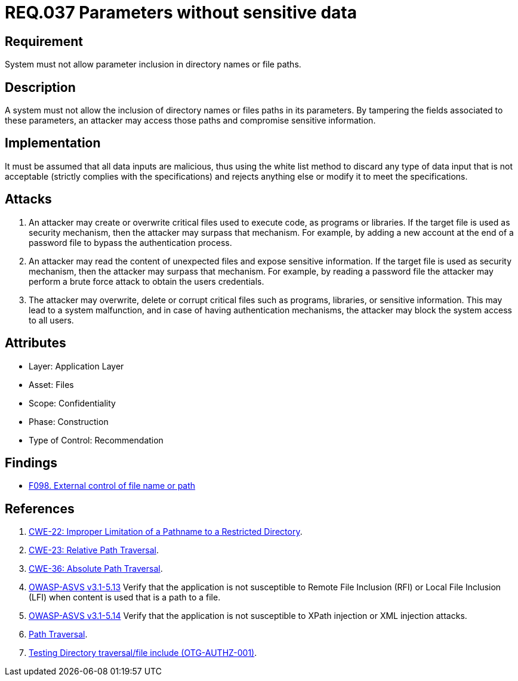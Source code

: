 :slug: rules/037/
:category: files
:description: This document contains the details of the security requirements related to the definition and management of files in the organization. This requirement establishes the importance of discarding potentially harmful data inputs in parameters in order to avoid code injections and data leakage.
:keywords: Requirement, Security, Path, Directory, Parameter, File
:rules: yes

= REQ.037 Parameters without sensitive data

== Requirement

System must not allow parameter inclusion
in directory names or file paths.

== Description

A system must not allow the inclusion of directory names
or files paths in its parameters.
By tampering the fields associated to these parameters,
an attacker may access those paths
and compromise sensitive information.

== Implementation

It must be assumed that all data inputs are malicious,
thus using the white list method
to discard any type of data input that is not acceptable
(strictly complies with the specifications)
and rejects anything else
or modify it to meet the specifications.

== Attacks

. An attacker may create or overwrite critical files
used to execute code, as programs or libraries.
If the target file is used as security mechanism,
then the attacker may surpass that mechanism.
For example, by adding a new account at the end of a password file
to bypass the authentication process.

. An attacker may read the content of unexpected files
and expose sensitive information.
If the target file is used as security mechanism,
then the attacker may surpass that mechanism.
For example, by reading a password file
the attacker may perform a brute force attack
to obtain the users credentials.

. The attacker may overwrite, delete or corrupt critical files
such as programs, libraries, or sensitive information.
This may lead to a system malfunction,
and in case of having authentication mechanisms,
the attacker may block the system access to all users.

== Attributes

* Layer: Application Layer
* Asset: Files
* Scope: Confidentiality
* Phase: Construction
* Type of Control: Recommendation

== Findings

* link:/web/findings/098/[F098. External control of file name or path]

== References

. [[r1]] link:https://cwe.mitre.org/data/definitions/22.html[CWE-22: Improper Limitation of a Pathname to a Restricted Directory].

. [[r2]] link:https://cwe.mitre.org/data/definitions/23.html[CWE-23: Relative Path Traversal].

. [[r3]] link:https://cwe.mitre.org/data/definitions/36.html[CWE-36: Absolute Path Traversal].

. [[r4]] link:https://www.owasp.org/index.php/ASVS_V5_Input_validation_and_output_encoding[+OWASP-ASVS v3.1-5.13+]
Verify that the application is not susceptible
to Remote File Inclusion (+RFI+) or Local File Inclusion (+LFI+)
when content is used that is a path to a file.

. [[r5]] link:https://www.owasp.org/index.php/ASVS_V5_Input_validation_and_output_encoding[+OWASP-ASVS v3.1-5.14+]
Verify that the application is not susceptible
to +XPath+ injection or +XML+ injection attacks.

. [[r6]] link:https://www.owasp.org/index.php/Path_Traversal[Path Traversal].

. [[r7]] link:https://www.owasp.org/index.php/Testing_Directory_traversal/file_include_(OTG-AUTHZ-001)[Testing Directory traversal/file include (OTG-AUTHZ-001)].
